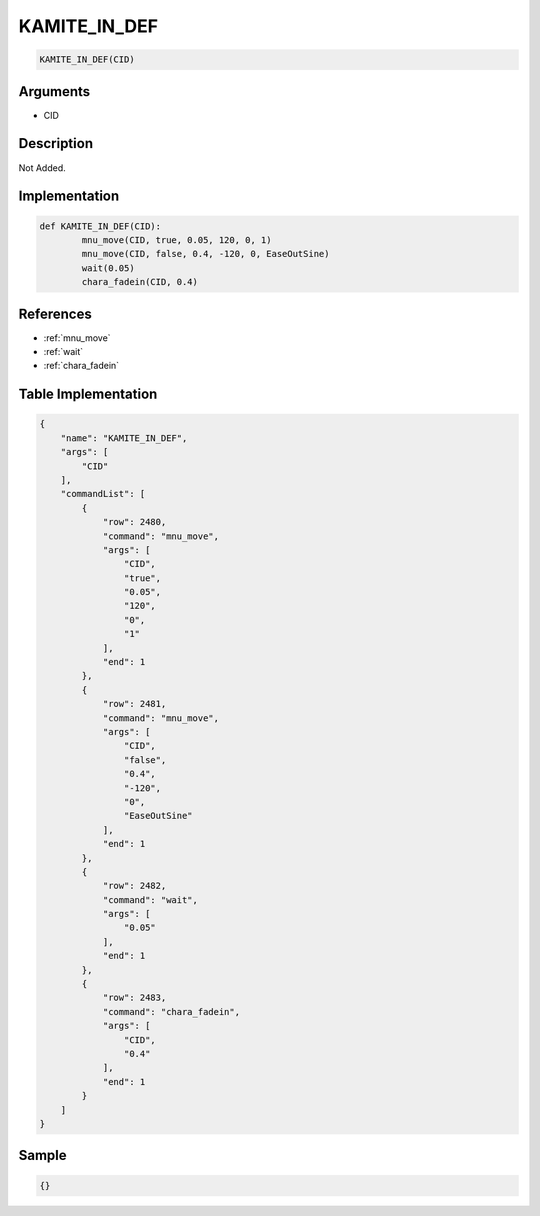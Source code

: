 .. _KAMITE_IN_DEF:

KAMITE_IN_DEF
========================

.. code-block:: text

	KAMITE_IN_DEF(CID)


Arguments
------------

* CID

Description
-------------

Not Added.

Implementation
-------------

.. code-block:: python

	def KAMITE_IN_DEF(CID):
		mnu_move(CID, true, 0.05, 120, 0, 1)
		mnu_move(CID, false, 0.4, -120, 0, EaseOutSine)
		wait(0.05)
		chara_fadein(CID, 0.4)

References
-------------
* :ref:`mnu_move`
* :ref:`wait`
* :ref:`chara_fadein`

Table Implementation
-------------

.. code-block:: json

	{
	    "name": "KAMITE_IN_DEF",
	    "args": [
	        "CID"
	    ],
	    "commandList": [
	        {
	            "row": 2480,
	            "command": "mnu_move",
	            "args": [
	                "CID",
	                "true",
	                "0.05",
	                "120",
	                "0",
	                "1"
	            ],
	            "end": 1
	        },
	        {
	            "row": 2481,
	            "command": "mnu_move",
	            "args": [
	                "CID",
	                "false",
	                "0.4",
	                "-120",
	                "0",
	                "EaseOutSine"
	            ],
	            "end": 1
	        },
	        {
	            "row": 2482,
	            "command": "wait",
	            "args": [
	                "0.05"
	            ],
	            "end": 1
	        },
	        {
	            "row": 2483,
	            "command": "chara_fadein",
	            "args": [
	                "CID",
	                "0.4"
	            ],
	            "end": 1
	        }
	    ]
	}

Sample
-------------

.. code-block:: json

	{}
